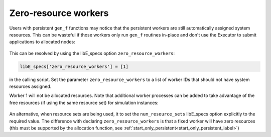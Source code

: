 .. _zero_resource_workers:

Zero-resource workers
~~~~~~~~~~~~~~~~~~~~~

Users with persistent ``gen_f`` functions may notice that the persistent workers
are still automatically assigned system resources. This can be wasteful if those
workers only run ``gen_f`` routines in-place and don't use the Executor to submit
applications to allocated nodes:

    .. image:: ../images/persis_wasted_node.png
        :alt: persis_wasted_node
        :scale: 40
        :align: center

This can be resolved by using the libE_specs option ``zero_resource_workers``:

.. code-block:: python

    libE_specs['zero_resource_workers'] = [1]

in the calling script. Set the parameter ``zero_resource_workers`` to a list of
worker IDs that should not have system resources assigned.

Worker 1 will not be allocated resources. Note that additional worker
processes can be added to take advantage of the free resources (if using the
same resource set) for simulation instances:

    .. image:: ../images/persis_add_worker.png
        :alt: persis_add_worker
        :scale: 40
        :align: center

An alternative, when resource sets are being used, it to set the ``num_resource_sets``
libE_specs option explicitly to the required value. The difference with declaring
``zero_resource_workers`` is that a fixed worker will have zero resources (this must
be supported by the allocation function, see :ref:`start_only_persistent<start_only_persistent_label>`)
